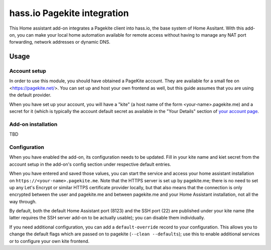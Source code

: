 hass.io Pagekite integration
============================

This Home assistant add-on integrates a Pagekite client into hass.io, the base
system of Home Assitant. With this add-on, you can make your local home
automation available for remote access without having to manage any NAT port
forwarding, network addresses or dynamic DNS.

Usage
-----

Account setup
~~~~~~~~~~~~~

In order to use this module, you should have obtained a PageKite account. They
are available for a small fee on <https://pagekite.net/>. You can set up and
host your own frontend as well, but this guide assumes that you are using the
default provider.

When you have set up your account, you will have a "kite" (a host name of the
form \<your-name\>.pagekite.me) and a secret for it (which is typically the
account default secret as available in the "Your Details" section of `your
account page`_.

Add-on installation
~~~~~~~~~~~~~~~~~~~

TBD

Configuration
~~~~~~~~~~~~~

When you have enabled the add-on, its configuration needs to be updated. Fill
in your kite name and kiet secret from the account setup in the add-on's config
section under respective default entries.

When you have entered and saved those values, you can start the service and
access your home assistant installation on ``https://<your-name>.pagekite.me``.
Note that the HTTPS server is set up by pagekite.me; there is no need to set up
any Let's Encrypt or similar HTTPS certificate provider locally, but that also
means that the connection is only encrypted between the user and pagekite.me
and between pagekite.me and your Home Assistant installation, not all the way
through.

By default, both the default Home Assistant port (8123) and the SSH port (22)
are published under your kite name (the latter requires the SSH server add-on
to be actually usable); you can disable them individually.

If you need additional configuration, you can add a ``default-override`` record
to your configuration. This allows you to change the default flags which are
passed on to pagekite (``--clean --defaults``); use this to enable additional
services or to configure your own kite frontend.

.. _`your account page`: https://pagekite.net/home/
